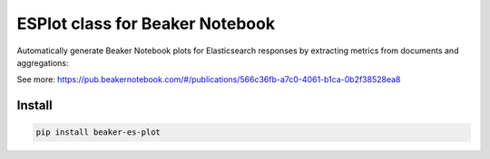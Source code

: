 ESPlot class for Beaker Notebook
================================

Automatically generate Beaker Notebook plots for Elasticsearch responses by
extracting metrics from documents and aggregations:

.. image:: http://ei-grad.ru/esplot.png

See more: https://pub.beakernotebook.com/#/publications/566c36fb-a7c0-4061-b1ca-0b2f38528ea8

Install
-------

.. code-block::

    pip install beaker-es-plot
